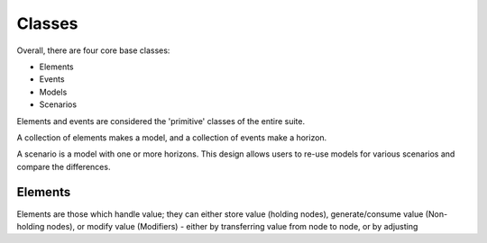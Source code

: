 #######
Classes
#######

Overall, there are four core base classes:

+ Elements
+ Events
+ Models
+ Scenarios

Elements and events are considered the 'primitive' classes of the entire suite.

A collection of elements makes a model, and a collection of events make a horizon.

A scenario is a model with one or more horizons. This design allows users to re-use
models for various scenarios and compare the differences.

Elements
========

Elements are those which handle value; they can either store value (holding nodes), 
generate/consume value (Non-holding nodes), or modify value (Modifiers) - either by
transferring value from node to node, or by adjusting